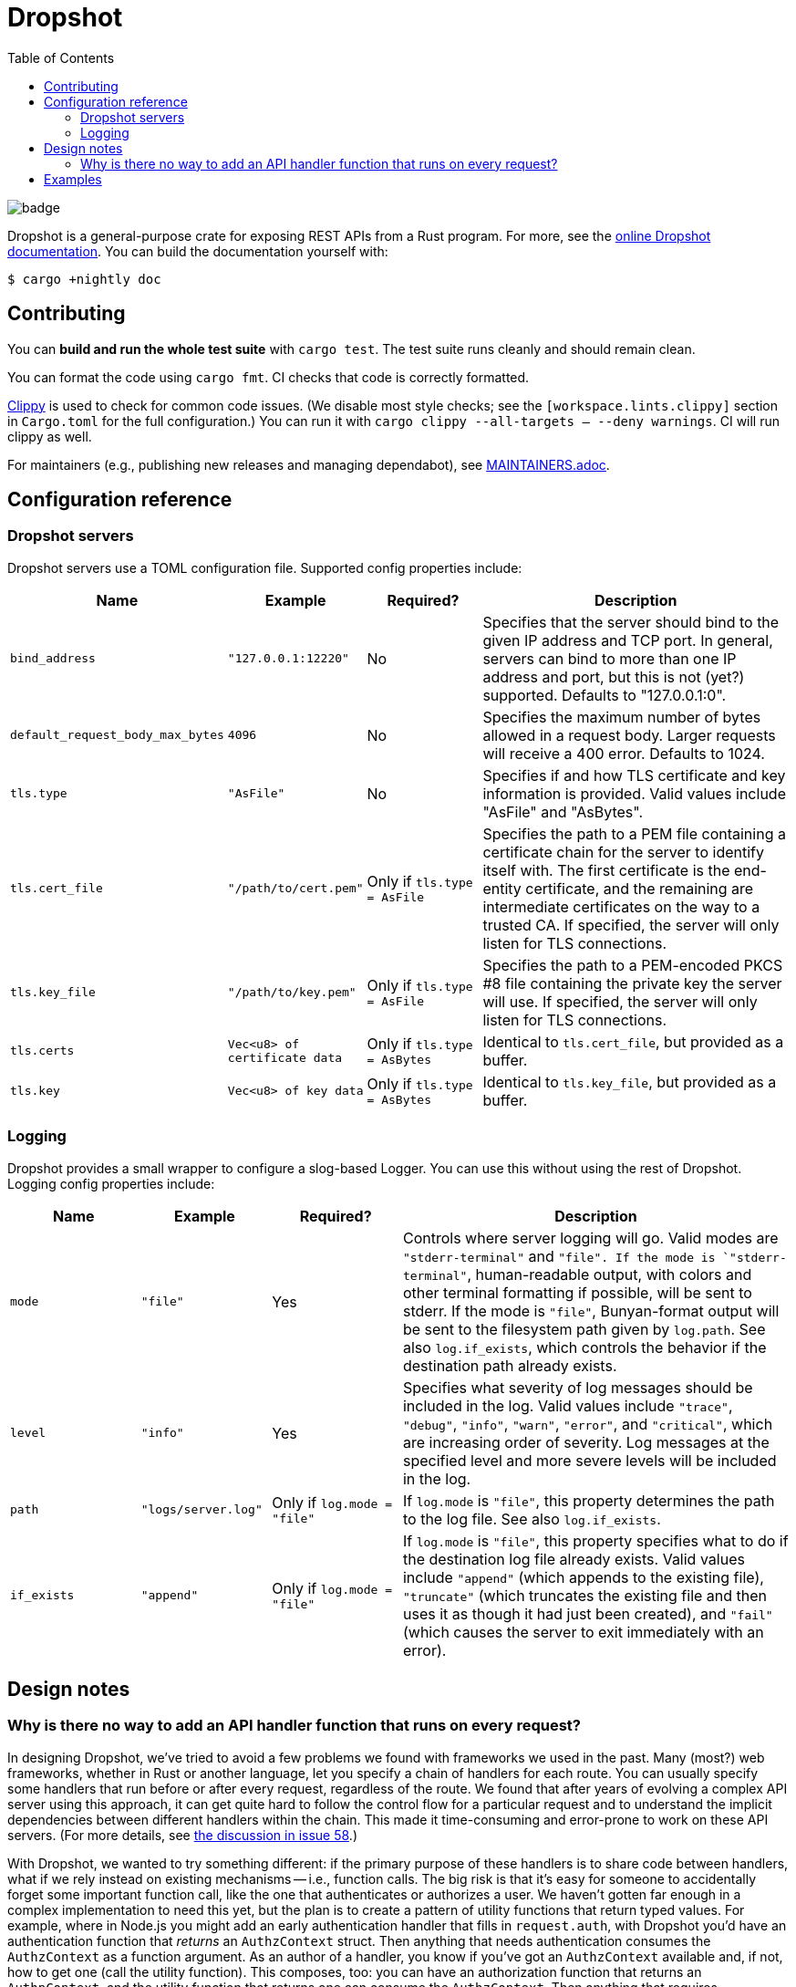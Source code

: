 :showtitle:
:toc: left
:icons: font

= Dropshot

image::https://github.com/oxidecomputer/dropshot/workflows/Rust/badge.svg[]

Dropshot is a general-purpose crate for exposing REST APIs from a Rust program.
For more, see the https://docs.rs/dropshot/[online Dropshot documentation].
You can build the documentation yourself with:

[source,text]
----
$ cargo +nightly doc
----

== Contributing

You can **build and run the whole test suite** with `cargo test`.  The test
suite runs cleanly and should remain clean.

You can format the code using `cargo fmt`.  CI checks that code is correctly formatted.

https://github.com/rust-lang/rust-clippy[Clippy] is used to check for common code issues.  (We disable most style checks; see the `[workspace.lints.clippy]` section in `Cargo.toml` for the full configuration.)  You can run it with `cargo clippy --all-targets -- --deny warnings`.  CI will run clippy as well.

For maintainers (e.g., publishing new releases and managing dependabot), see link:./MAINTAINERS.adoc[MAINTAINERS.adoc].

== Configuration reference

=== Dropshot servers

Dropshot servers use a TOML configuration file.  Supported config properties
include:

[cols="1,1,1,3",options="header"]
|===
|Name
|Example
|Required?
|Description

|`bind_address`
|`"127.0.0.1:12220"`
|No
|Specifies that the server should bind to the given IP address and TCP port.  In general, servers can bind to more than one IP address and port, but this is not (yet?) supported. Defaults to "127.0.0.1:0".

|`default_request_body_max_bytes`
|`4096`
|No
|Specifies the maximum number of bytes allowed in a request body. Larger requests will receive a 400 error. Defaults to 1024.

|`tls.type`
|`"AsFile"`
|No
|Specifies if and how TLS certificate and key information is provided.  Valid values include "AsFile" and "AsBytes".

|`tls.cert_file`
|`"/path/to/cert.pem"`
|Only if `tls.type = AsFile`
|Specifies the path to a PEM file containing a certificate chain for the server to identify itself with. The first certificate is the end-entity certificate, and the remaining are intermediate certificates on the way to a trusted CA. If specified, the server will only listen for TLS connections.

|`tls.key_file`
|`"/path/to/key.pem"`
|Only if `tls.type = AsFile`
|Specifies the path to a PEM-encoded PKCS #8 file containing the private key the server will use. If specified, the server will only listen for TLS connections.

|`tls.certs`
|`Vec<u8> of certificate data`
|Only if `tls.type = AsBytes`
|Identical to `tls.cert_file`, but provided as a buffer.

|`tls.key`
|`Vec<u8> of key data`
|Only if `tls.type = AsBytes`
|Identical to `tls.key_file`, but provided as a buffer.
|===

=== Logging

Dropshot provides a small wrapper to configure a slog-based Logger.  You can use
this without using the rest of Dropshot.  Logging config properties include:

[cols="1,1,1,3",options="header"]
|===
|Name
|Example
|Required?
|Description

|`mode`
|`"file"`
|Yes
|Controls where server logging will go.  Valid modes are `"stderr-terminal"` and
`"file".  If the mode is `"stderr-terminal"`, human-readable output, with colors
and other terminal formatting if possible, will be sent to stderr.  If the mode
is `"file"`, Bunyan-format output will be sent to the filesystem path given by
`log.path`.  See also `log.if_exists`, which controls the behavior if the
destination path already exists.

|`level`
|`"info"`
|Yes
|Specifies what severity of log messages should be included in the log.  Valid
values include `"trace"`, `"debug"`, `"info"`, `"warn"`, `"error"`, and
`"critical"`, which are increasing order of severity.  Log messages at the
specified level and more severe levels will be included in the log.

|`path`
|`"logs/server.log"`
|Only if `log.mode = "file"`
|If `log.mode` is `"file"`, this property determines the path to the log file.
See also `log.if_exists`.

|`if_exists`
|`"append"`
|Only if `log.mode = "file"`
|If `log.mode` is `"file"`, this property specifies what to do if the
destination log file already exists.  Valid values include `"append"` (which
appends to the existing file), `"truncate"` (which truncates the existing file
and then uses it as though it had just been created), and `"fail"` (which causes
the server to exit immediately with an error).

|===

== Design notes

=== Why is there no way to add an API handler function that runs on every request?

In designing Dropshot, we've tried to avoid a few problems we found with frameworks we used in the past.  Many (most?) web frameworks, whether in Rust or another language, let you specify a chain of handlers for each route.  You can usually specify some handlers that run before or after every request, regardless of the route.  We found that after years of evolving a complex API server using this approach, it can get quite hard to follow the control flow for a particular request and to understand the implicit dependencies between different handlers within the chain.  This made it time-consuming and error-prone to work on these API servers.  (For more details, see https://github.com/oxidecomputer/dropshot/issues/58#issuecomment-713175039[the discussion in issue 58].)

With Dropshot, we wanted to try something different: if the primary purpose of these handlers is to share code between handlers, what if we rely instead on existing mechanisms -- i.e., function calls.  The big risk is that it's easy for someone to accidentally forget some important function call, like the one that authenticates or authorizes a user.  We haven't gotten far enough in a complex implementation to need this yet, but the plan is to create a pattern of utility functions that return typed values.  For example, where in Node.js you might add an early authentication handler that fills in `request.auth`, with Dropshot you'd have an authentication function that _returns_ an `AuthzContext` struct.  Then anything that needs authentication consumes the `AuthzContext` as a function argument.  As an author of a handler, you know if you've got an `AuthzContext` available and, if not, how to get one (call the utility function).  This composes, too: you can have an authorization function that returns an `AuthnContext`, and the utility function that returns one can consume the `AuthzContext`.  Then anything that requires authorization can consume just the `AuthnContext`, and you know it's been authenticated and authorized (possibly with details in that structure).

It's early, and we may find we need richer facilities in the framework.  But we're hopeful this approach will make it faster and smoother to iterate on complex API servers.  If you pick up Dropshot and try this out, let us know how it goes!

== Examples

To run the examples in dropshot/examples, clone the repository and run `cargo run --example [example_name]`, e.g. `cargo run --example basic`. (Do not include the file extension.)
